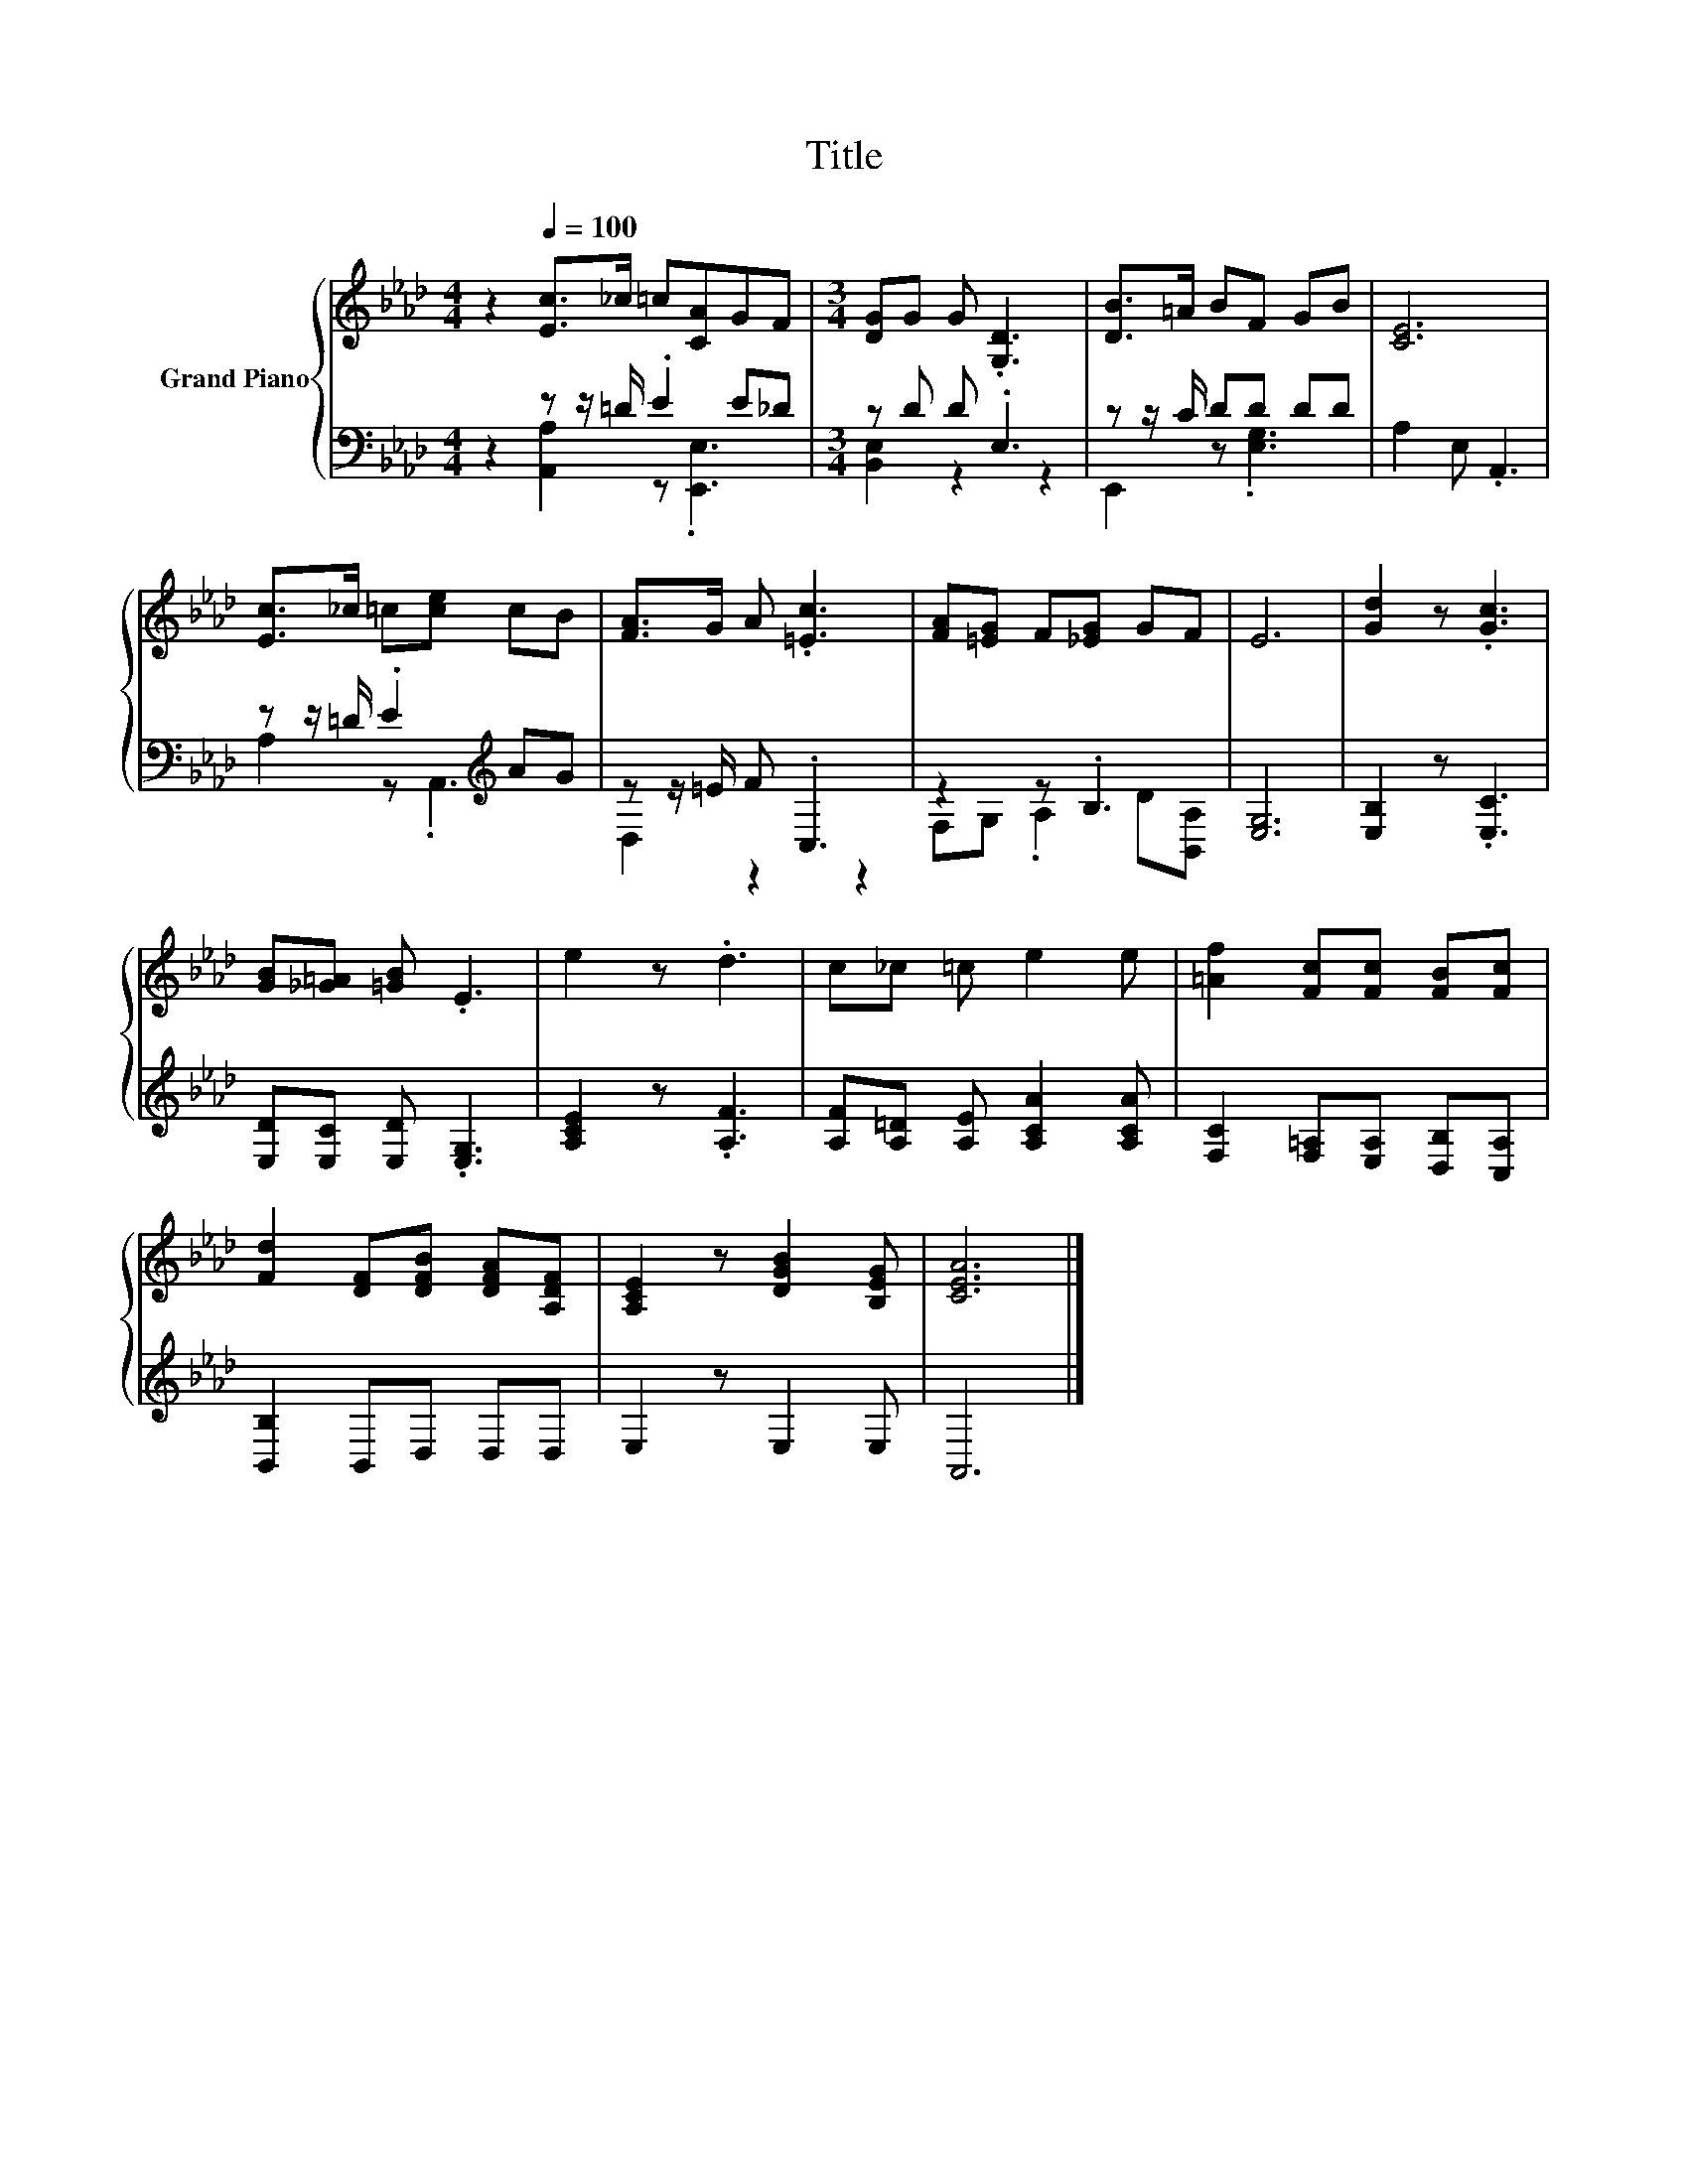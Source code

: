 X:1
T:Title
%%score { 1 | ( 2 3 ) }
L:1/8
M:4/4
K:Ab
V:1 treble nm="Grand Piano"
V:2 bass 
V:3 bass 
V:1
 z2[Q:1/4=100] [Ec]>_c =c[CA]GF |[M:3/4] [DG]G G .[G,D]3 | [DB]>=A BF GB | [CE]6 | %4
 [Ec]>_c =c[ce] cB | [FA]>G A .[=Ec]3 | [FA][=EG] F[_EG] GF | E6 | [Gd]2 z .[Gc]3 | %9
 [GB][_G=A] [=GB] .E3 | e2 z .d3 | c_c =c e2 e | [=Af]2 [Fc][Fc] [FB][Fc] | %13
 [Fd]2 [DF][DFB] [DFA][A,DF] | [A,CE]2 z [DGB]2 [B,EG] | [CEA]6 |] %16
V:2
 z2 z z/ =D/ .E2 E_D |[M:3/4] z D D .E,3 | z z/ C/ DD DD | A,2 E, .A,,3 | %4
 z z/ =D/ .E2[K:treble] AG | z z/ =E/ F .C,3 | z2 z .B,3 | [E,G,]6 | [E,B,]2 z .[E,C]3 | %9
 [E,D][E,C] [E,D] .[E,G,]3 | [A,CE]2 z .[A,F]3 | [A,F][A,=D] [A,E] [A,CA]2 [A,CA] | %12
 [F,C]2 [F,=A,][E,A,] [D,B,][C,A,] | [B,,B,]2 B,,D, D,D, | E,2 z E,2 E, | A,,6 |] %16
V:3
 z2 [A,,A,]2 z .[E,,E,]3 |[M:3/4] [B,,E,]2 z2 z2 | E,,2 z .[E,G,]3 | x6 | A,2 z .A,,3[K:treble] | %5
 D,2 z2 z2 | F,G, .A,2 D[B,,A,] | x6 | x6 | x6 | x6 | x6 | x6 | x6 | x6 | x6 |] %16

